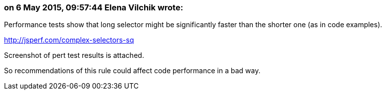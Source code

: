 === on 6 May 2015, 09:57:44 Elena Vilchik wrote:
Performance tests show that long selector might be significantly faster than the shorter one (as in code examples). 

http://jsperf.com/complex-selectors-sq

Screenshot of pert test results is attached.

So recommendations of this rule could affect code performance in a bad way.





